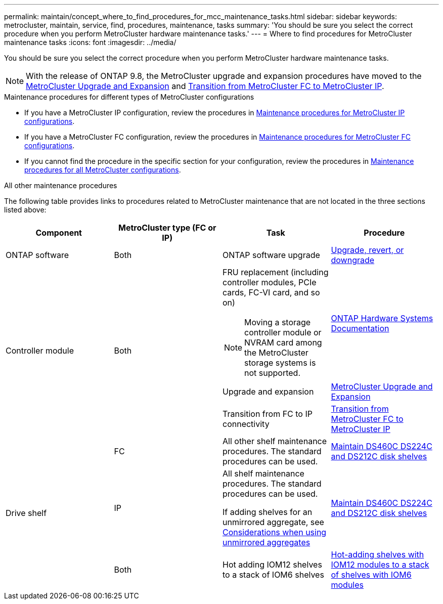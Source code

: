 ---
permalink: maintain/concept_where_to_find_procedures_for_mcc_maintenance_tasks.html
sidebar: sidebar
keywords: metrocluster, maintain, service, find, procedures, maintenance, tasks
summary: 'You should be sure you select the correct procedure when you perform MetroCluster hardware maintenance tasks.'
---
= Where to find procedures for MetroCluster maintenance tasks
:icons: font
:imagesdir: ../media/

[.lead]
You should be sure you select the correct procedure when you perform MetroCluster hardware maintenance tasks.

NOTE: With the release of ONTAP 9.8, the MetroCluster upgrade and expansion procedures have moved to the link:../upgrade/concept_choosing_an_upgrade_method_mcc.html[MetroCluster Upgrade and Expansion] and link:../transition/concept_choosing_your_transition_procedure_mcc_transition.html[Transition from MetroCluster FC to MetroCluster IP].

.Maintenance procedures for different types of MetroCluster configurations 

* If you have a MetroCluster IP configuration, review the procedures in link:concept_identifying_storage_in_a_mcc_ip_configuration.html[Maintenance procedures for MetroCluster IP configurations].
* If you have a MetroCluster FC configuration, review the procedures in link:task_modify_switch_or_bridge_ip_address_for_health_monitoring.html[Maintenance procedures for MetroCluster FC configurations].
* If you cannot find the procedure in the specific section for your configuration, review the procedures in link:task_replace_a_shelf_nondisruptively_in_a_stretch_mcc_configuration.html[Maintenance procedures for all MetroCluster configurations].

.All other maintenance procedures

The following table provides links to procedures related to MetroCluster maintenance that are not located in the three sections listed above: 

|===

h| Component h| MetroCluster type (FC or IP) h| Task h| Procedure

a|
ONTAP software
a|
Both
a|
ONTAP software upgrade
a|
https://docs.netapp.com/us-en/ontap/upgrade/index.html[Upgrade, revert, or downgrade^]

.3+a|
Controller module
.3+a|
Both
a|
FRU replacement (including controller modules, PCIe cards, FC-VI card, and so on)

NOTE: Moving a storage controller module or NVRAM card among the MetroCluster storage systems is not supported.

a|
https://docs.netapp.com/platstor/index.jsp[ONTAP Hardware Systems Documentation^]

a|
Upgrade and expansion
a| link:../upgrade/concept_choosing_an_upgrade_method_mcc.html[MetroCluster Upgrade and Expansion]

a|
Transition from FC to IP connectivity
a| link:../transition/concept_choosing_your_transition_procedure_mcc_transition.html[Transition from MetroCluster FC to MetroCluster IP]
.5+a|
Drive shelf

a|
FC
a|
All other shelf maintenance procedures. The standard procedures can be used.

a|
https://docs.netapp.com/platstor/topic/com.netapp.doc.hw-ds-sas3-service/home.html[Maintain DS460C DS224C and DS212C disk shelves^]

a|
IP
a|
All shelf maintenance procedures. The standard procedures can be used.

If adding shelves for an unmirrored aggregate, see http://docs.netapp.com/ontap-9/topic/com.netapp.doc.dot-mcc-inst-cnfg-ip/GUID-EA385AF8-7786-4C3C-B5AE-1B4CFD3AD2EE.html[Considerations when using unmirrored aggregates^]

a|
https://docs.netapp.com/platstor/topic/com.netapp.doc.hw-ds-sas3-service/home.html[Maintain DS460C DS224C and DS212C disk shelves^]

a|
Both
a|
Hot adding IOM12 shelves to a stack of IOM6 shelves
a|
https://docs.netapp.com/platstor/topic/com.netapp.doc.hw-ds-mix-hotadd/home.html[Hot-adding shelves with IOM12 modules to a stack of shelves with IOM6 modules^]

|===

// 28 July, Gh issue 293
// BURT 1448684, 01 FEB 2022
